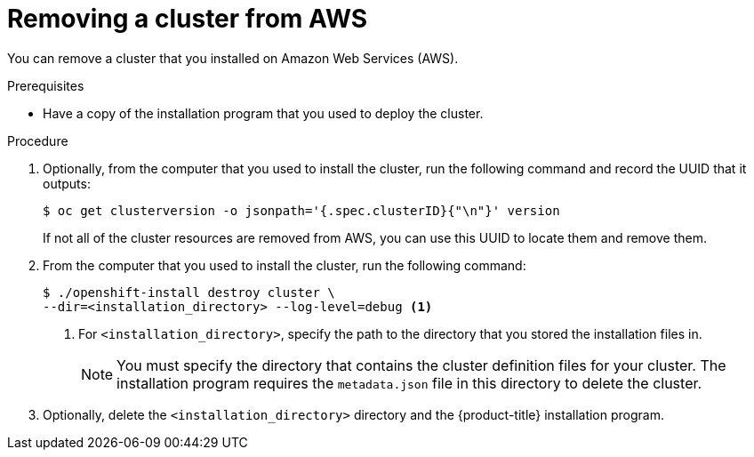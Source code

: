 // Module included in the following assemblies:
//
// * installing/installing_aws/uninstalling-cluster-aws.adoc

[id="installation-uninstall-aws_{context}"]
= Removing a cluster from AWS

You can remove a cluster that you installed on Amazon Web Services (AWS).

.Prerequisites

* Have a copy of the installation program that you used to deploy the cluster.

.Procedure

. Optionally, from the computer that you used to install the cluster, run the
following command and record the UUID that it outputs:
+
----
$ oc get clusterversion -o jsonpath='{.spec.clusterID}{"\n"}' version
----
+
If not all of the cluster resources are removed from AWS, you can use this UUID
to locate them and remove them.

. From the computer that you used to install the cluster, run the following command:
+
----
$ ./openshift-install destroy cluster \
--dir=<installation_directory> --log-level=debug <1>
----
<1> For `<installation_directory>`, specify the path to the directory that you
stored the installation files in.
+
[NOTE]
====
You must specify the directory that contains the cluster definition files for
your cluster. The installation program requires the `metadata.json` file in this
directory to delete the cluster.
====

. Optionally, delete the `<installation_directory>` directory and the
{product-title} installation program.

